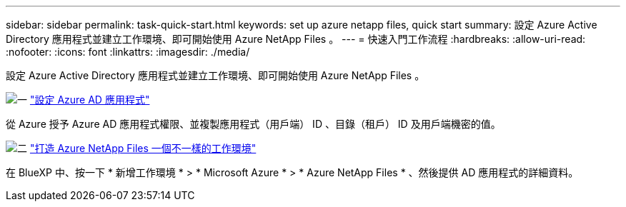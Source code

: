 ---
sidebar: sidebar 
permalink: task-quick-start.html 
keywords: set up azure netapp files, quick start 
summary: 設定 Azure Active Directory 應用程式並建立工作環境、即可開始使用 Azure NetApp Files 。 
---
= 快速入門工作流程
:hardbreaks:
:allow-uri-read: 
:nofooter: 
:icons: font
:linkattrs: 
:imagesdir: ./media/


[role="lead"]
設定 Azure Active Directory 應用程式並建立工作環境、即可開始使用 Azure NetApp Files 。

.image:https://raw.githubusercontent.com/NetAppDocs/common/main/media/number-1.png["一"] link:task-set-up-azure-ad.html["設定 Azure AD 應用程式"]
[role="quick-margin-para"]
從 Azure 授予 Azure AD 應用程式權限、並複製應用程式（用戶端） ID 、目錄（租戶） ID 及用戶端機密的值。

.image:https://raw.githubusercontent.com/NetAppDocs/common/main/media/number-2.png["二"] link:task-create-working-env.html["打造 Azure NetApp Files 一個不一樣的工作環境"]
[role="quick-margin-para"]
在 BlueXP 中、按一下 * 新增工作環境 * > * Microsoft Azure * > * Azure NetApp Files * 、然後提供 AD 應用程式的詳細資料。
